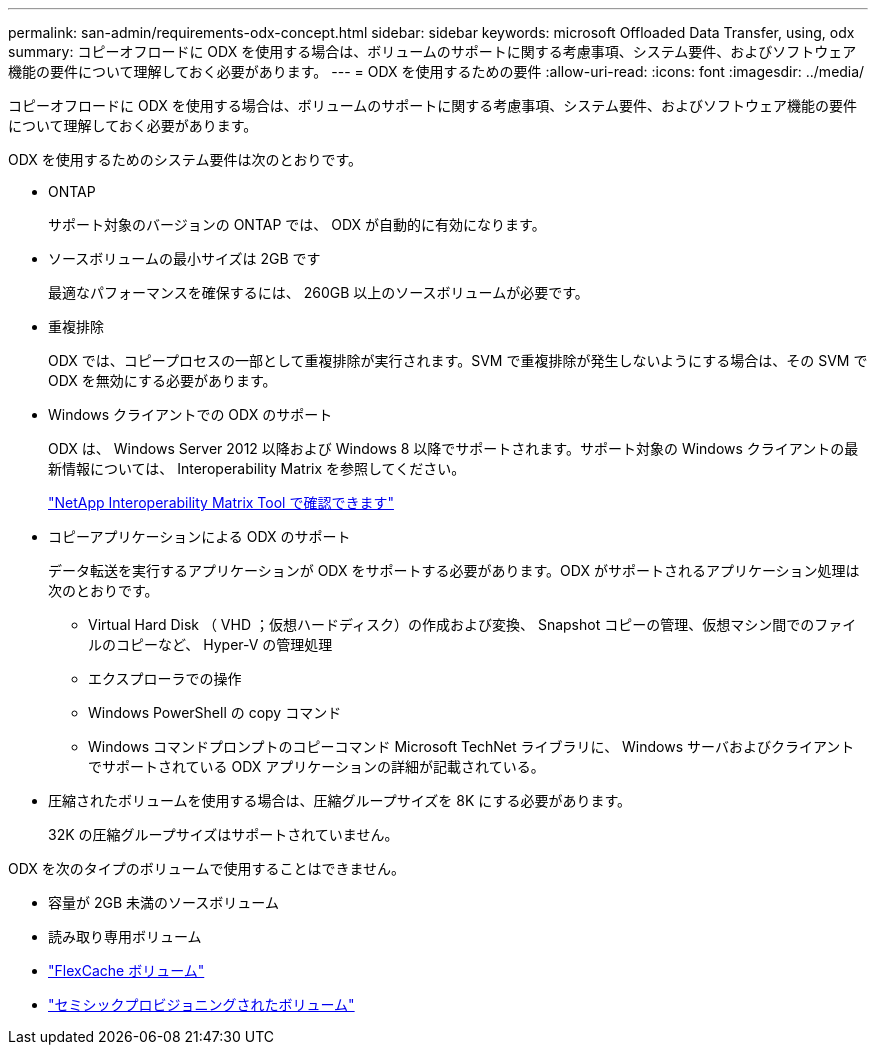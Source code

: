 ---
permalink: san-admin/requirements-odx-concept.html 
sidebar: sidebar 
keywords: microsoft Offloaded Data Transfer, using, odx 
summary: コピーオフロードに ODX を使用する場合は、ボリュームのサポートに関する考慮事項、システム要件、およびソフトウェア機能の要件について理解しておく必要があります。 
---
= ODX を使用するための要件
:allow-uri-read: 
:icons: font
:imagesdir: ../media/


[role="lead"]
コピーオフロードに ODX を使用する場合は、ボリュームのサポートに関する考慮事項、システム要件、およびソフトウェア機能の要件について理解しておく必要があります。

ODX を使用するためのシステム要件は次のとおりです。

* ONTAP
+
サポート対象のバージョンの ONTAP では、 ODX が自動的に有効になります。

* ソースボリュームの最小サイズは 2GB です
+
最適なパフォーマンスを確保するには、 260GB 以上のソースボリュームが必要です。

* 重複排除
+
ODX では、コピープロセスの一部として重複排除が実行されます。SVM で重複排除が発生しないようにする場合は、その SVM で ODX を無効にする必要があります。

* Windows クライアントでの ODX のサポート
+
ODX は、 Windows Server 2012 以降および Windows 8 以降でサポートされます。サポート対象の Windows クライアントの最新情報については、 Interoperability Matrix を参照してください。

+
https://mysupport.netapp.com/matrix["NetApp Interoperability Matrix Tool で確認できます"^]

* コピーアプリケーションによる ODX のサポート
+
データ転送を実行するアプリケーションが ODX をサポートする必要があります。ODX がサポートされるアプリケーション処理は次のとおりです。

+
** Virtual Hard Disk （ VHD ；仮想ハードディスク）の作成および変換、 Snapshot コピーの管理、仮想マシン間でのファイルのコピーなど、 Hyper-V の管理処理
** エクスプローラでの操作
** Windows PowerShell の copy コマンド
** Windows コマンドプロンプトのコピーコマンド Microsoft TechNet ライブラリに、 Windows サーバおよびクライアントでサポートされている ODX アプリケーションの詳細が記載されている。


* 圧縮されたボリュームを使用する場合は、圧縮グループサイズを 8K にする必要があります。
+
32K の圧縮グループサイズはサポートされていません。



ODX を次のタイプのボリュームで使用することはできません。

* 容量が 2GB 未満のソースボリューム
* 読み取り専用ボリューム
* link:../flexcache/supported-unsupported-features-concept.html["FlexCache ボリューム"]
* link:../san-admin/san-volumes-concept.html#semi-thick-provisioning-for-volumes["セミシックプロビジョニングされたボリューム"]

